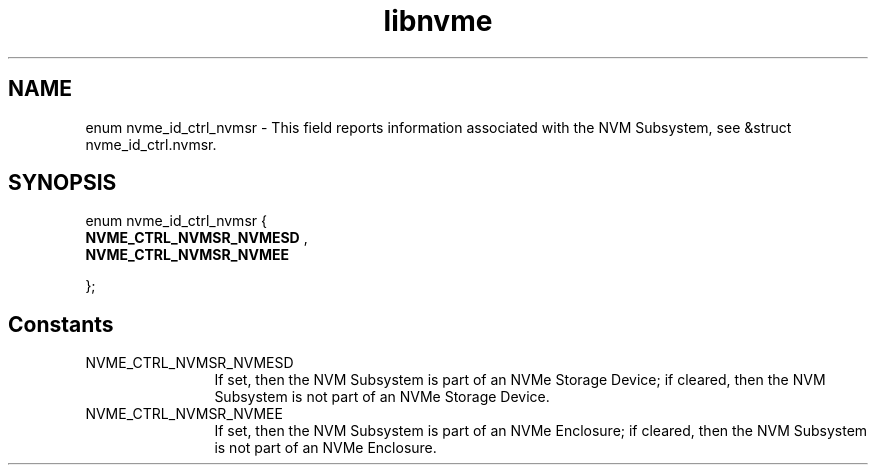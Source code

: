 .TH "libnvme" 9 "enum nvme_id_ctrl_nvmsr" "April 2025" "API Manual" LINUX
.SH NAME
enum nvme_id_ctrl_nvmsr \- This field reports information associated with the NVM Subsystem, see &struct nvme_id_ctrl.nvmsr.
.SH SYNOPSIS
enum nvme_id_ctrl_nvmsr {
.br
.BI "    NVME_CTRL_NVMSR_NVMESD"
, 
.br
.br
.BI "    NVME_CTRL_NVMSR_NVMEE"

};
.SH Constants
.IP "NVME_CTRL_NVMSR_NVMESD" 12
If set, then the NVM Subsystem is part of an NVMe
Storage Device; if cleared, then the NVM Subsystem
is not part of an NVMe Storage Device.
.IP "NVME_CTRL_NVMSR_NVMEE" 12
If set, then the NVM Subsystem is part of an NVMe
Enclosure; if cleared, then the NVM Subsystem is
not part of an NVMe Enclosure.
